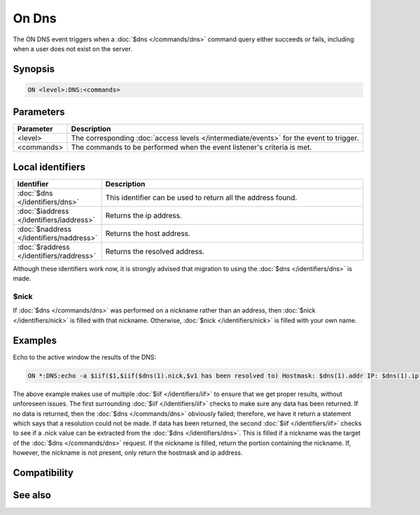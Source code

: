 On Dns
======

The ON DNS event triggers when a :doc:`$dns </commands/dns>` command query either succeeds or fails, including when a user does not exist on the server.

Synopsis
--------

.. code:: text

    ON <level>:DNS:<commands>

Parameters
----------

.. list-table::
    :widths: 15 85
    :header-rows: 1

    * - Parameter
      - Description
    * - <level>
      - The corresponding :doc:`access levels </intermediate/events>` for the event to trigger.
    * - <commands>
      - The commands to be performed when the event listener's criteria is met.

Local identifiers
-----------------

.. list-table::
    :widths: 15 85
    :header-rows: 1

    * - Identifier
      - Description
    * - :doc:`$dns </identifiers/dns>`
      - This identifier can be used to return all the address found.
    * - :doc:`$iaddress </identifiers/iaddress>`
      - Returns the ip address.
    * - :doc:`$naddress </identifiers/naddress>` 
      - Returns the host address.
    * - :doc:`$raddress </identifiers/raddress>`
      - Returns the resolved address.

Although these identifiers work now, it is strongly advised that migration to using the :doc:`$dns </identifiers/dns>` is made.

$nick
^^^^^

If :doc:`$dns </commands/dns>` was performed on a nickname rather than an address, then :doc:`$nick </identifiers/nick>` is filled with that nickname. Otherwise, :doc:`$nick </identifiers/nick>` is filled with your own name.

Examples
--------

Echo to the active window the results of the DNS:

.. code:: text

    ON *:DNS:echo -a $iif($1,$iif($dns(1).nick,$v1 has been resolved to) Hostmask: $dns(1).addr IP: $dns(1).ip,Could not resolve DNS query.)

The above example makes use of multiple :doc:`$iif </identifiers/iif>` to ensure that we get proper results, without unforeseen issues. The first surrounding :doc:`$iif </identifiers/iif>` checks to make sure any data has been returned. If no data is returned, then the :doc:`$dns </commands/dns>` obviously failed; therefore, we have it return a statement which says that a resolution could not be made. If data has been returned, the second :doc:`$iif </identifiers/iif>` checks to see if a .nick value can be extracted from the :doc:`$dns </identifiers/dns>`. This is filled if a nickname was the target of the :doc:`$dns </commands/dns>` request. If the nickname is filled, return the portion containing the nickname. If, however, the nickname is not present, only return the hostmask and ip address.

Compatibility
-------------

.. compatibility:: 4.7

See also
--------

.. hlist::
    :columns: 4

    * :doc:`$dns </identifiers/dns>`

